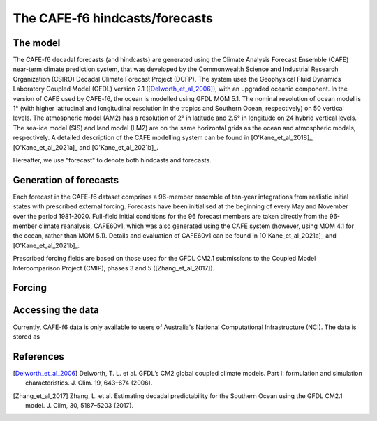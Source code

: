 The CAFE-f6 hindcasts/forecasts
===============================

The model
---------

The CAFE-f6 decadal forecasts (and hindcasts) are generated using the Climate Analysis Forecast Ensemble (CAFE) near-term climate prediction system, that was developed by the Commonwealth Science and Industrial Research Organization (CSIRO) Decadal Climate Forecast Project (DCFP). The system uses the Geophysical Fluid Dynamics Laboratory Coupled Model (GFDL) version 2.1 ([Delworth_et_al_2006]_), with an upgraded oceanic component. In the version of CAFE used by CAFE-f6, the ocean is modelled using GFDL MOM 5.1. The nominal resolution of ocean model is 1° (with higher latitudinal and longitudinal resolution in the tropics and Southern Ocean, respectively) on 50 vertical levels. The atmospheric model (AM2) has a resolution of 2° in latitude and 2.5° in longitude on 24 hybrid vertical levels. The sea-ice model (SIS) and land model (LM2) are on the same horizontal grids as the ocean and atmospheric models, respectively. A detailed description of the CAFE modelling system can be found in [O'Kane_et_al_2018]_, [O'Kane_et_al_2021a]_ and [O'Kane_et_al_2021b]_.

Hereafter, we use "forecast" to denote both hindcasts and forecasts.

Generation of forecasts
-----------------------

Each forecast in the CAFE-f6 dataset comprises a 96-member ensemble of ten-year integrations from realistic initial states with prescribed external forcing. Forecasts have been initialised at the beginning of every May and November over the period 1981-2020. Full-field initial conditions for the 96 forecast members are taken directly from the 96-member climate reanalysis, CAFE60v1, which was also generated using the CAFE system (however, using MOM 4.1 for the ocean, rather than MOM 5.1). Details and evaluation of CAFE60v1 can be found in [O'Kane_et_al_2021a]_ and [O'Kane_et_al_2021b]_.

Prescribed forcing fields are based on those used for the GFDL CM2.1 submissions to the Coupled Model Intercomparison Project (CMIP), phases 3 and 5 ([Zhang_et_al_2017]).

Forcing
-------

Accessing the data
------------------

Currently, CAFE-f6 data is only available to users of Australia's National Computational Infrastructure (NCI). The data is stored as

References
----------

.. [Delworth_et_al_2006] Delworth, T. L. et al. GFDL’s CM2 global coupled climate models. Part I: formulation and simulation characteristics. J. Clim. 19, 643–674 (2006).

.. [O'Kane_et_al_2018] O’Kane, T. J. et al. Coupled data assimilation and ensemble initialization with application to multiyear ENSO prediction. J. Clim. 32, 997–1024 (2018).

.. [O'Kane_et_al_2021a] O’Kane, T. J. et al. CAFE60v1: a 60-year large ensemble climate reanalysis. Part I: system design, model configuration and data assimilation. J. Clim. 1, 1–48 (2021).

.. [O'Kane_et_al_2021b] O’Kane, T. J. et al. CAFE60v1: a 60-year large ensemble climate reanalysis. Part II: evaluation. J. Clim. 1, 1–62 (2021).

.. [Zhang_et_al_2017] Zhang, L. et al. Estimating decadal predictability for the Southern Ocean using the GFDL CM2.1 model. J. Clim, 30, 5187–5203 (2017).

